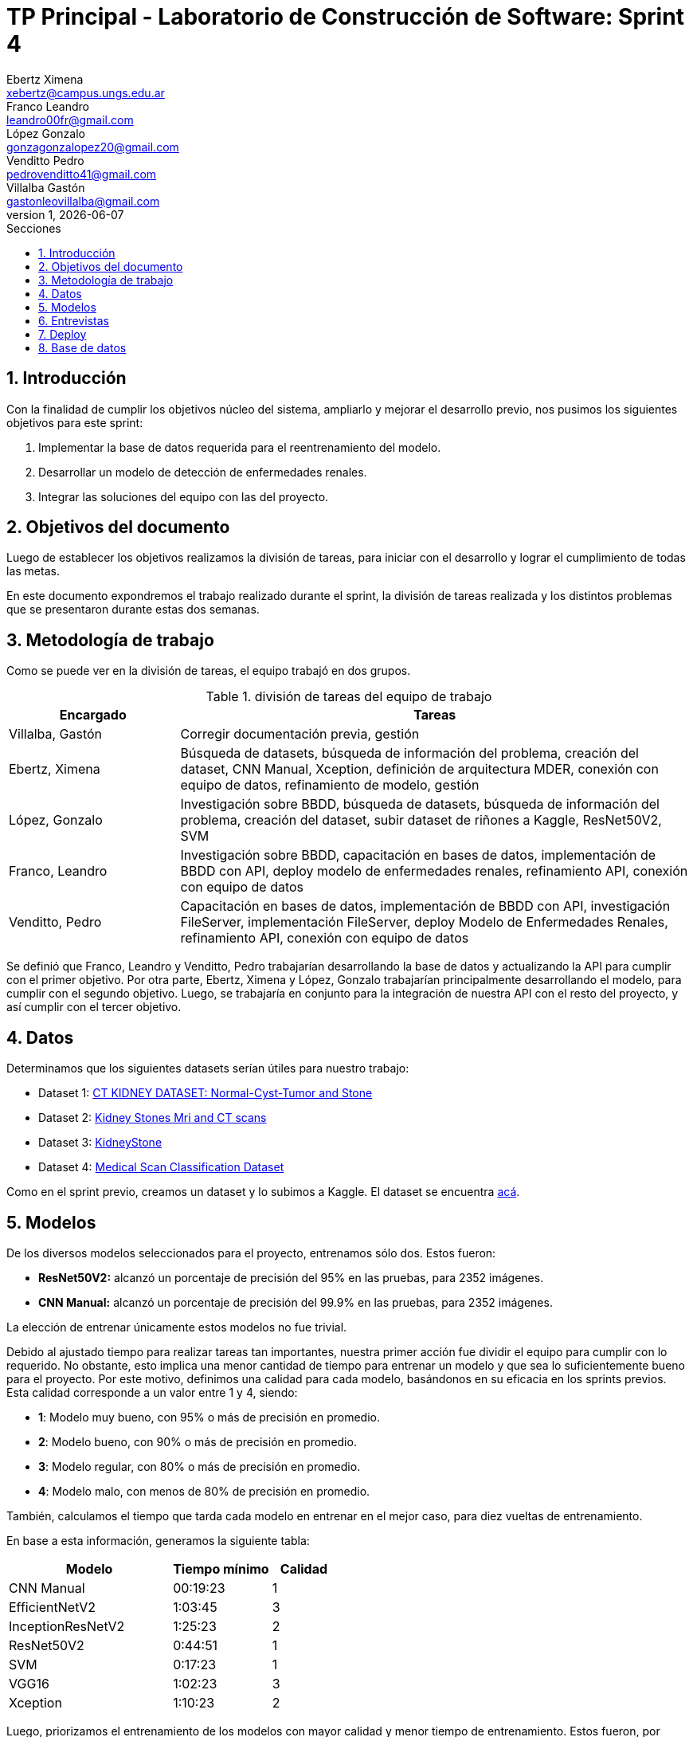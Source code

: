 = TP Principal - Laboratorio de Construcción de Software: Sprint 4
Ebertz Ximena <xebertz@campus.ungs.edu.ar>; Franco Leandro <leandro00fr@gmail.com>; López Gonzalo <gonzagonzalopez20@gmail.com>; Venditto Pedro <pedrovenditto41@gmail.com>; Villalba Gastón <gastonleovillalba@gmail.com>;
v1, {docdate}
:toc:
:title-page:
:toc-title: Secciones
:numbered:
:source-highlighter: highlight.js
:tabsize: 4
:nofooter:
:pdf-page-margin: [3cm, 3cm, 3cm, 3cm]

== Introducción

Con la finalidad de cumplir los objetivos núcleo del sistema, ampliarlo y mejorar el desarrollo previo, nos pusimos los siguientes objetivos para este sprint:

1. Implementar la base de datos requerida para el reentrenamiento del modelo.
2. Desarrollar un modelo de detección de enfermedades renales.
3. Integrar las soluciones del equipo con las del proyecto.

== Objetivos del documento

Luego de establecer los objetivos realizamos la división de tareas, para iniciar con el desarrollo y lograr el cumplimiento de todas las metas.

En este documento expondremos el trabajo realizado durante el sprint, la división de tareas realizada y los distintos problemas que se presentaron durante estas dos semanas.

== Metodología de trabajo

Como se puede ver en la división de tareas, el equipo trabajó en dos grupos.

.división de tareas del equipo de trabajo
[cols="1,3", options="header"]
|===
|Encargado         |Tareas
|Villalba, Gastón  |Corregir documentación previa, gestión
|Ebertz, Ximena    |Búsqueda de datasets, búsqueda de información del problema, creación del dataset, CNN Manual, Xception, definición de arquitectura MDER, conexión con equipo de datos, refinamiento de modelo, gestión
|López, Gonzalo    |Investigación sobre BBDD, búsqueda de datasets, búsqueda de información del problema, creación del dataset, subir dataset de riñones a Kaggle, ResNet50V2, SVM
|Franco, Leandro   |Investigación sobre BBDD, capacitación en bases de datos, implementación de BBDD con API, deploy modelo de enfermedades renales, refinamiento API, conexión con equipo de datos
|Venditto, Pedro   |Capacitación en bases de datos, implementación de BBDD con API, investigación FileServer, implementación FileServer, deploy Modelo de Enfermedades Renales, refinamiento API, conexión con equipo de datos
|===

Se definió que Franco, Leandro y Venditto, Pedro trabajarían desarrollando la base de datos y actualizando la API para cumplir con el primer objetivo. Por otra parte, Ebertz, Ximena y López, Gonzalo trabajarían principalmente desarrollando el modelo, para cumplir con el segundo objetivo. Luego, se trabajaría en conjunto para la integración de nuestra API con el resto del proyecto, y así cumplir con el tercer objetivo.

== Datos

Determinamos que los siguientes datasets serían útiles para nuestro trabajo:

* Dataset 1: https://www.kaggle.com/datasets/nazmul0087/ct-kidney-dataset-normal-cyst-tumor-and-stone[CT KIDNEY DATASET: Normal-Cyst-Tumor and Stone]
* Dataset 2: https://www.kaggle.com/datasets/mohammedrizwanmalik/kidney-stones-mri-and-ct-scans[Kidney Stones Mri and CT scans]
* Dataset 3: https://www.kaggle.com/datasets/raagbhutani/kidneystone[KidneyStone]
* Dataset 4: https://www.kaggle.com/datasets/arjunbasandrai/medical-scan-classification-dataset[Medical Scan Classification Dataset]

Como en el sprint previo, creamos un dataset y lo subimos a Kaggle. El dataset se encuentra https://www.kaggle.com/datasets/gonzajl/riones-cyst-stone-tumor-normal-dataset[acá].

== Modelos

De los diversos modelos seleccionados para el proyecto, entrenamos sólo dos. Estos fueron:

* *ResNet50V2:* alcanzó un porcentaje de precisión del 95% en las pruebas, para 2352 imágenes.

* *CNN Manual:* alcanzó un porcentaje de precisión del 99.9% en las pruebas, para 2352 imágenes.

La elección de entrenar únicamente estos modelos no fue trivial.

Debido al ajustado tiempo para realizar tareas tan importantes, nuestra primer acción fue dividir el equipo para cumplir con lo requerido. No obstante, esto implica una menor cantidad de tiempo para entrenar un modelo y que sea lo suficientemente bueno para el proyecto. Por este motivo, definimos una calidad para cada modelo, basándonos en su eficacia en los sprints previos. Esta calidad corresponde a un valor entre 1 y 4, siendo:

* *1*: Modelo muy bueno, con 95% o más de precisión en promedio.
* *2*: Modelo bueno, con 90% o más de precisión en promedio.
* *3*: Modelo regular, con 80% o más de precisión en promedio.
* *4*: Modelo malo, con menos de 80% de precisión en promedio.

También, calculamos el tiempo que tarda cada modelo en entrenar en el mejor caso, para diez vueltas de entrenamiento.

En base a esta información, generamos la siguiente tabla:

[cols="^50,^30,^20", options="header"]
|===
|Modelo             |Tiempo mínimo  |Calidad
|CNN Manual         |00:19:23       |1
|EfficientNetV2     |1:03:45        |3
|InceptionResNetV2  |1:25:23        |2
|ResNet50V2         |0:44:51        |1
|SVM                |0:17:23        |1
|VGG16              |1:02:23        |3
|Xception           |1:10:23        |2
|===

Luego, priorizamos el entrenamiento de los modelos con mayor calidad y menor tiempo de entrenamiento. Estos fueron, por orden de prioridad, *SVM*, *CNN Manual* y *ResNet50V2*. Como *SVM* es un modelo binario y nuestro problema no lo es, fue descartado y *Xception* tomó su lugar, quedando el siguiente orden: *CNN Manual*, *ResNet50V2* y *Xception*. Sin embargo, este último modelo no fue entrenado debido a los excelentes resultados de los modelos entrenados previamente a él.

El modelo seleccionado para ser utilizado en el proyecto fue *CNN Manual*, debido a sus excepcionales resultados. Este modelo es el resultado de una modificación en la arquitectura de nuestro modelo manual previo, añadiéndole capas con mayor cantidad de neuronas. También se utilizó la función "Sigmoid" para la capa final, que determina un peso para cada clase en relación con las demás, lo que genera que la suma de todas las predicciones sea distinta de uno (como sucede con la función "Softmax"). Se determinó, durante el refinamiento del modelo, que Sigmoid es la mejor opción para nuestro modelo debido a que mejora las predicciones, obteniendo resultados más certeros.

== Entrevistas

Para este sprint decidimos no realizar entrevistas. El motivo de esta elección fue el tiempo limitado con respecto a las tareas a realizar. La importancia de la integración es mayor, por lo que decidimos utilizar nuestra investigación para complementar el desarrollo del modelo, sabiendo que esto no reemplaza la entrevista con un profesional, pero para este dominio con la investigación fue suficiente. Luego, el modelo se puede refinar con el feedback del médico.

== Deploy

Como en los sprints previos, realizamos el deploy del modelo en nuestra https://averiapi-4vtuhnxfba-uc.a.run.app/[API]. El endpoint del modelo correspondiente a este sprint, denominado _lyso_, recibe la imagen, el ID de la misma, y cinco booleanos como información extra, correspondientes a síntomas de las enfermedades. Estos son: _hematuria_, _dolor_lumbar_, _dolor_abdominal_, _fiebre_ y _perdida_peso_. El modelo devuelve un JSON con las clases y la probabilidad correspondiente a cada una de ellas, de 0 al 100. El valor máximo es el correspondiente a la clase predecida.

== Base de datos